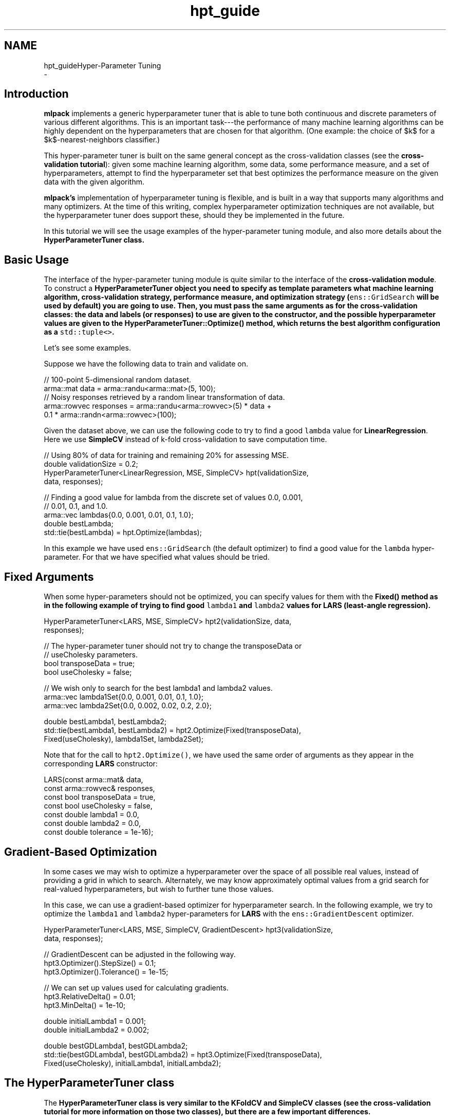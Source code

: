 .TH "hpt_guide" 3 "Sun Aug 22 2021" "Version 3.4.2" "mlpack" \" -*- nroff -*-
.ad l
.nh
.SH NAME
hpt_guideHyper-Parameter Tuning 
 \- 
.SH "Introduction"
.PP
\fBmlpack\fP implements a generic hyperparameter tuner that is able to tune both continuous and discrete parameters of various different algorithms\&. This is an important task---the performance of many machine learning algorithms can be highly dependent on the hyperparameters that are chosen for that algorithm\&. (One example: the choice of $k$ for a $k$-nearest-neighbors classifier\&.)
.PP
This hyper-parameter tuner is built on the same general concept as the cross-validation classes (see the \fBcross-validation tutorial\fP): given some machine learning algorithm, some data, some performance measure, and a set of hyperparameters, attempt to find the hyperparameter set that best optimizes the performance measure on the given data with the given algorithm\&.
.PP
\fBmlpack's\fP implementation of hyperparameter tuning is flexible, and is built in a way that supports many algorithms and many optimizers\&. At the time of this writing, complex hyperparameter optimization techniques are not available, but the hyperparameter tuner does support these, should they be implemented in the future\&.
.PP
In this tutorial we will see the usage examples of the hyper-parameter tuning module, and also more details about the \fC\fBHyperParameterTuner\fP\fP class\&.
.SH "Basic Usage"
.PP
The interface of the hyper-parameter tuning module is quite similar to the interface of the \fBcross-validation module\fP\&. To construct a \fC\fBHyperParameterTuner\fP\fP object you need to specify as template parameters what machine learning algorithm, cross-validation strategy, performance measure, and optimization strategy (\fCens::GridSearch\fP will be used by default) you are going to use\&. Then, you must pass the same arguments as for the cross-validation classes: the data and labels (or responses) to use are given to the constructor, and the possible hyperparameter values are given to the \fC\fBHyperParameterTuner::Optimize()\fP\fP method, which returns the best algorithm configuration as a \fCstd::tuple<>\fP\&.
.PP
Let's see some examples\&.
.PP
Suppose we have the following data to train and validate on\&. 
.PP
.nf
// 100-point 5-dimensional random dataset\&.
arma::mat data = arma::randu<arma::mat>(5, 100);
// Noisy responses retrieved by a random linear transformation of data\&.
arma::rowvec responses = arma::randu<arma::rowvec>(5) * data +
    0\&.1 * arma::randn<arma::rowvec>(100);

.fi
.PP
.PP
Given the dataset above, we can use the following code to try to find a good \fClambda\fP value for \fBLinearRegression\fP\&. Here we use \fBSimpleCV\fP instead of k-fold cross-validation to save computation time\&.
.PP
.PP
.nf
// Using 80% of data for training and remaining 20% for assessing MSE\&.
double validationSize = 0\&.2;
HyperParameterTuner<LinearRegression, MSE, SimpleCV> hpt(validationSize,
    data, responses);

// Finding a good value for lambda from the discrete set of values 0\&.0, 0\&.001,
// 0\&.01, 0\&.1, and 1\&.0\&.
arma::vec lambdas{0\&.0, 0\&.001, 0\&.01, 0\&.1, 1\&.0};
double bestLambda;
std::tie(bestLambda) = hpt\&.Optimize(lambdas);
.fi
.PP
.PP
In this example we have used \fCens::GridSearch\fP (the default optimizer) to find a good value for the \fClambda\fP hyper-parameter\&. For that we have specified what values should be tried\&.
.SH "Fixed Arguments"
.PP
When some hyper-parameters should not be optimized, you can specify values for them with the \fC\fBFixed()\fP\fP method as in the following example of trying to find good \fClambda1\fP and \fClambda2\fP values for \fBLARS\fP (least-angle regression)\&.
.PP
.PP
.nf
HyperParameterTuner<LARS, MSE, SimpleCV> hpt2(validationSize, data,
    responses);

// The hyper-parameter tuner should not try to change the transposeData or
// useCholesky parameters\&.
bool transposeData = true;
bool useCholesky = false;

// We wish only to search for the best lambda1 and lambda2 values\&.
arma::vec lambda1Set{0\&.0, 0\&.001, 0\&.01, 0\&.1, 1\&.0};
arma::vec lambda2Set{0\&.0, 0\&.002, 0\&.02, 0\&.2, 2\&.0};

double bestLambda1, bestLambda2;
std::tie(bestLambda1, bestLambda2) = hpt2\&.Optimize(Fixed(transposeData),
    Fixed(useCholesky), lambda1Set, lambda2Set);
.fi
.PP
.PP
Note that for the call to \fChpt2\&.Optimize()\fP, we have used the same order of arguments as they appear in the corresponding \fBLARS\fP constructor:
.PP
.PP
.nf
LARS(const arma::mat& data,
     const arma::rowvec& responses,
     const bool transposeData = true,
     const bool useCholesky = false,
     const double lambda1 = 0\&.0,
     const double lambda2 = 0\&.0,
     const double tolerance = 1e-16);
.fi
.PP
.SH "Gradient-Based Optimization"
.PP
In some cases we may wish to optimize a hyperparameter over the space of all possible real values, instead of providing a grid in which to search\&. Alternately, we may know approximately optimal values from a grid search for real-valued hyperparameters, but wish to further tune those values\&.
.PP
In this case, we can use a gradient-based optimizer for hyperparameter search\&. In the following example, we try to optimize the \fClambda1\fP and \fClambda2\fP hyper-parameters for \fBLARS\fP with the \fCens::GradientDescent\fP optimizer\&.
.PP
.PP
.nf
HyperParameterTuner<LARS, MSE, SimpleCV, GradientDescent> hpt3(validationSize,
    data, responses);

// GradientDescent can be adjusted in the following way\&.
hpt3\&.Optimizer()\&.StepSize() = 0\&.1;
hpt3\&.Optimizer()\&.Tolerance() = 1e-15;

// We can set up values used for calculating gradients\&.
hpt3\&.RelativeDelta() = 0\&.01;
hpt3\&.MinDelta() = 1e-10;

double initialLambda1 = 0\&.001;
double initialLambda2 = 0\&.002;

double bestGDLambda1, bestGDLambda2;
std::tie(bestGDLambda1, bestGDLambda2) = hpt3\&.Optimize(Fixed(transposeData),
    Fixed(useCholesky), initialLambda1, initialLambda2);
.fi
.PP
.SH "The HyperParameterTuner class"
.PP
The \fC\fBHyperParameterTuner\fP\fP class is very similar to the \fBKFoldCV\fP and \fBSimpleCV\fP classes (see the \fBcross-validation tutorial\fP for more information on those two classes), but there are a few important differences\&.
.PP
First, the \fC\fBHyperParameterTuner\fP\fP accepts five different hyperparameters; only the first three of these are required:
.PP
.IP "\(bu" 2
\fCMLAlgorithm\fP This is the algorithm to be used\&.
.IP "\(bu" 2
\fCMetric\fP This is the performance measure to be used; see \fBPerformance measures\fP for more information\&.
.IP "\(bu" 2
\fCCVType\fP This is the type of cross-validation to be used for evaluating the performance measure; this should be \fBKFoldCV\fP or \fBSimpleCV\fP\&.
.IP "\(bu" 2
\fCOptimizerType\fP This is the type of optimizer to use; it can be \fCGridSearch\fP or a gradient-based optimizer\&.
.IP "\(bu" 2
\fCMatType\fP This is the type of data matrix to use\&. The default is \fCarma::mat\fP\&. This only needs to be changed if you are specifically using sparse data, or if you want to use a numeric type other than \fCdouble\fP\&.
.PP
.PP
The last two template parameters are automatically inferred by the \fC\fBHyperParameterTuner\fP\fP and should not need to be manually specified, unless an unconventional data type like \fCarma::fmat\fP is being used for data points\&.
.PP
Typically, \fBSimpleCV\fP is a good choice for \fCCVType\fP because it takes so much less time to compute than full \fBKFoldCV\fP; however, the disadvantage is that \fBSimpleCV\fP might give a somewhat more noisy estimate of the performance measure on unseen test data\&.
.PP
The constructor for the \fC\fBHyperParameterTuner\fP\fP is called with exactly the same arguments as the corresponding \fCCVType\fP that has been chosen\&. For more information on that, please see the \fBcross-validation constructor tutorial\fP\&. As an example, if we are using \fBSimpleCV\fP and wish to hold out 20% of the dataset as a validation set, we might construct a \fC\fBHyperParameterTuner\fP\fP like this:
.PP
.PP
.nf
// We will use LinearRegression as the MLAlgorithm, and MSE as the performance
// measure\&.  Our dataset is 'dataset' and the responses are 'responses'\&.
HyperParameterTuner<LinearRegression, MSE, SimpleCV> hpt(0\&.2, dataset,
    responses);
.fi
.PP
.PP
Next, we must set up the hyperparameters to be optimized\&. If we are doing a grid search with the \fCens::GridSearch\fP optimizer (the default), then we only need to pass a \fCstd::vector\fP (for non-numeric hyperparameters) or an \fCarma::vec\fP (for numeric hyperparameters) containing all of the possible choices that we wish to search over\&.
.PP
For instance, a set of numeric values might be chosen like this, for the \fClambda\fP parameter (of type \fCdouble\fP):
.PP
.PP
.nf
arma::vec lambdaSet = arma::vec("0\&.0 0\&.1 0\&.5 1\&.0");
.fi
.PP
.PP
Similarly, a set of non-numeric values might be chosen like this, for the \fCintercept\fP parameter:
.PP
.PP
.nf
std::vector<bool> interceptSet = { false, true };
.fi
.PP
.PP
Once all of these are set up, the \fC\fBHyperParameterTuner::Optimize()\fP\fP method may be called to find the best set of hyperparameters:
.PP
.PP
.nf
bool intercept;
double lambda;
std::tie(lambda, intercept) = hpt\&.Optimize(lambdaSet, interceptSet);
.fi
.PP
.PP
Alternately, the \fC\fBFixed()\fP\fP method (detailed in the \fBFixed arguments\fP section) can be used to fix the values of some parameters\&.
.PP
For continuous optimizers like \fCens::GradientDescent\fP, a range does not need to be specified but instead only a single value\&. See the \fBGradient-Based Optimization\fP section for more details\&.
.SH "Further documentation"
.PP
For more information on the \fC\fBHyperParameterTuner\fP\fP class, see the \fBmlpack::hpt::HyperParameterTuner\fP class documentation and the \fBcross-validation tutorial\fP\&. 
